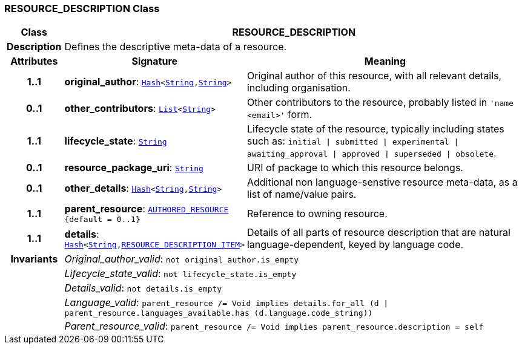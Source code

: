 === RESOURCE_DESCRIPTION Class

[cols="^1,3,5"]
|===
h|*Class*
2+^h|*RESOURCE_DESCRIPTION*

h|*Description*
2+a|Defines the descriptive meta-data of a resource.

h|*Attributes*
^h|*Signature*
^h|*Meaning*

h|*1..1*
|*original_author*: `link:/releases/BASE/{base_release}/foundation_types.html#_hash_class[Hash^]<link:/releases/BASE/{base_release}/foundation_types.html#_string_class[String^],link:/releases/BASE/{base_release}/foundation_types.html#_string_class[String^]>`
a|Original author of this resource, with all relevant details, including organisation.

h|*0..1*
|*other_contributors*: `link:/releases/BASE/{base_release}/foundation_types.html#_list_class[List^]<link:/releases/BASE/{base_release}/foundation_types.html#_string_class[String^]>`
a|Other contributors to the resource, probably listed in  `'name <email>'`  form.

h|*1..1*
|*lifecycle_state*: `link:/releases/BASE/{base_release}/foundation_types.html#_string_class[String^]`
a|Lifecycle state of the resource, typically including states such as: `initial &#124; submitted &#124; experimental &#124; awaiting_approval &#124; approved &#124; superseded &#124; obsolete`.

h|*0..1*
|*resource_package_uri*: `link:/releases/BASE/{base_release}/foundation_types.html#_string_class[String^]`
a|URI of package to which this resource belongs.

h|*0..1*
|*other_details*: `link:/releases/BASE/{base_release}/foundation_types.html#_hash_class[Hash^]<link:/releases/BASE/{base_release}/foundation_types.html#_string_class[String^],link:/releases/BASE/{base_release}/foundation_types.html#_string_class[String^]>`
a|Additional non language-senstive resource meta-data, as a list of name/value pairs.

h|*1..1*
|*parent_resource*: `<<_authored_resource_class,AUTHORED_RESOURCE>> +
{default{nbsp}={nbsp}0..1}`
a|Reference to owning resource.

h|*1..1*
|*details*: `link:/releases/BASE/{base_release}/foundation_types.html#_hash_class[Hash^]<link:/releases/BASE/{base_release}/foundation_types.html#_string_class[String^],<<_resource_description_item_class,RESOURCE_DESCRIPTION_ITEM>>>`
a|Details of all parts of resource description that are natural language-dependent, keyed by language code.

h|*Invariants*
2+a|__Original_author_valid__: `not original_author.is_empty`

h|
2+a|__Lifecycle_state_valid__: `not lifecycle_state.is_empty`

h|
2+a|__Details_valid__: `not details.is_empty`

h|
2+a|__Language_valid__: `parent_resource /= Void implies details.for_all (d &#124; parent_resource.languages_available.has (d.language.code_string))`

h|
2+a|__Parent_resource_valid__: `parent_resource /= Void implies parent_resource.description = self`
|===
